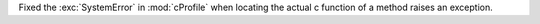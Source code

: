 Fixed the :exc:`SystemError` in :mod:`cProfile` when locating the actual c function of a method raises an exception.
